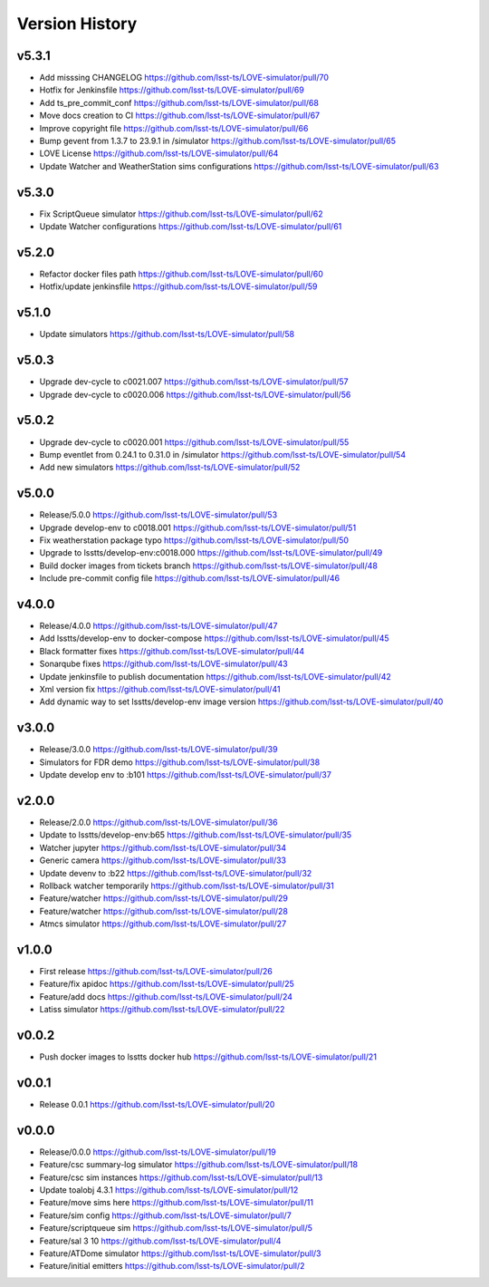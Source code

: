 ===============
Version History
===============

v5.3.1
------

* Add misssing CHANGELOG `<https://github.com/lsst-ts/LOVE-simulator/pull/70>`_
* Hotfix for Jenkinsfile `<https://github.com/lsst-ts/LOVE-simulator/pull/69>`_
* Add ts_pre_commit_conf `<https://github.com/lsst-ts/LOVE-simulator/pull/68>`_
* Move docs creation to CI `<https://github.com/lsst-ts/LOVE-simulator/pull/67>`_
* Improve copyright file `<https://github.com/lsst-ts/LOVE-simulator/pull/66>`_
* Bump gevent from 1.3.7 to 23.9.1 in /simulator `<https://github.com/lsst-ts/LOVE-simulator/pull/65>`_
* LOVE License `<https://github.com/lsst-ts/LOVE-simulator/pull/64>`_
* Update Watcher and WeatherStation sims configurations `<https://github.com/lsst-ts/LOVE-simulator/pull/63>`_

v5.3.0
------

* Fix ScriptQueue simulator `<https://github.com/lsst-ts/LOVE-simulator/pull/62>`_
* Update Watcher configurations `<https://github.com/lsst-ts/LOVE-simulator/pull/61>`_

v5.2.0
------

* Refactor docker files path `<https://github.com/lsst-ts/LOVE-simulator/pull/60>`_
* Hotfix/update jenkinsfile `<https://github.com/lsst-ts/LOVE-simulator/pull/59>`_

v5.1.0
------

* Update simulators `<https://github.com/lsst-ts/LOVE-simulator/pull/58>`_

v5.0.3
------

* Upgrade dev-cycle to c0021.007 `<https://github.com/lsst-ts/LOVE-simulator/pull/57>`_
* Upgrade dev-cycle to c0020.006 `<https://github.com/lsst-ts/LOVE-simulator/pull/56>`_

v5.0.2
------

* Upgrade dev-cycle to c0020.001 `<https://github.com/lsst-ts/LOVE-simulator/pull/55>`_
* Bump eventlet from 0.24.1 to 0.31.0 in /simulator `<https://github.com/lsst-ts/LOVE-simulator/pull/54>`_
* Add new simulators `<https://github.com/lsst-ts/LOVE-simulator/pull/52>`_

v5.0.0
------

* Release/5.0.0 `<https://github.com/lsst-ts/LOVE-simulator/pull/53>`_
* Upgrade develop-env to c0018.001 `<https://github.com/lsst-ts/LOVE-simulator/pull/51>`_
* Fix weatherstation package typo `<https://github.com/lsst-ts/LOVE-simulator/pull/50>`_
* Upgrade to lsstts/develop-env:c0018.000 `<https://github.com/lsst-ts/LOVE-simulator/pull/49>`_
* Build docker images from tickets branch `<https://github.com/lsst-ts/LOVE-simulator/pull/48>`_
* Include pre-commit config file `<https://github.com/lsst-ts/LOVE-simulator/pull/46>`_

v4.0.0
------

* Release/4.0.0 `<https://github.com/lsst-ts/LOVE-simulator/pull/47>`_
* Add lsstts/develop-env to docker-compose `<https://github.com/lsst-ts/LOVE-simulator/pull/45>`_
* Black formatter fixes `<https://github.com/lsst-ts/LOVE-simulator/pull/44>`_
* Sonarqube fixes `<https://github.com/lsst-ts/LOVE-simulator/pull/43>`_
* Update jenkinsfile to publish documentation `<https://github.com/lsst-ts/LOVE-simulator/pull/42>`_
* Xml version fix `<https://github.com/lsst-ts/LOVE-simulator/pull/41>`_
* Add dynamic way to set lsstts/develop-env image version `<https://github.com/lsst-ts/LOVE-simulator/pull/40>`_

v3.0.0
------

* Release/3.0.0 `<https://github.com/lsst-ts/LOVE-simulator/pull/39>`_
* Simulators for FDR demo `<https://github.com/lsst-ts/LOVE-simulator/pull/38>`_
* Update develop env to :b101 `<https://github.com/lsst-ts/LOVE-simulator/pull/37>`_

v2.0.0
------

* Release/2.0.0 `<https://github.com/lsst-ts/LOVE-simulator/pull/36>`_
* Update to lsstts/develop-env:b65 `<https://github.com/lsst-ts/LOVE-simulator/pull/35>`_
* Watcher jupyter `<https://github.com/lsst-ts/LOVE-simulator/pull/34>`_
* Generic camera `<https://github.com/lsst-ts/LOVE-simulator/pull/33>`_
* Update devenv to :b22 `<https://github.com/lsst-ts/LOVE-simulator/pull/32>`_
* Rollback watcher temporarily `<https://github.com/lsst-ts/LOVE-simulator/pull/31>`_
* Feature/watcher `<https://github.com/lsst-ts/LOVE-simulator/pull/29>`_
* Feature/watcher `<https://github.com/lsst-ts/LOVE-simulator/pull/28>`_
* Atmcs simulator `<https://github.com/lsst-ts/LOVE-simulator/pull/27>`_

v1.0.0
------

* First release `<https://github.com/lsst-ts/LOVE-simulator/pull/26>`_
* Feature/fix apidoc `<https://github.com/lsst-ts/LOVE-simulator/pull/25>`_
* Feature/add docs `<https://github.com/lsst-ts/LOVE-simulator/pull/24>`_
* Latiss simulator `<https://github.com/lsst-ts/LOVE-simulator/pull/22>`_

v0.0.2
------

* Push docker images to lsstts docker hub `<https://github.com/lsst-ts/LOVE-simulator/pull/21>`_

v0.0.1
------

* Release 0.0.1 `<https://github.com/lsst-ts/LOVE-simulator/pull/20>`_

v0.0.0
------

* Release/0.0.0 `<https://github.com/lsst-ts/LOVE-simulator/pull/19>`_
* Feature/csc summary-log simulator `<https://github.com/lsst-ts/LOVE-simulator/pull/18>`_
* Feature/csc sim instances `<https://github.com/lsst-ts/LOVE-simulator/pull/13>`_
* Update toalobj 4.3.1 `<https://github.com/lsst-ts/LOVE-simulator/pull/12>`_
* Feature/move sims here `<https://github.com/lsst-ts/LOVE-simulator/pull/11>`_
* Feature/sim config `<https://github.com/lsst-ts/LOVE-simulator/pull/7>`_
* Feature/scriptqueue sim `<https://github.com/lsst-ts/LOVE-simulator/pull/5>`_
* Feature/sal 3 10 `<https://github.com/lsst-ts/LOVE-simulator/pull/4>`_
* Feature/ATDome simulator `<https://github.com/lsst-ts/LOVE-simulator/pull/3>`_
* Feature/initial emitters `<https://github.com/lsst-ts/LOVE-simulator/pull/2>`_
